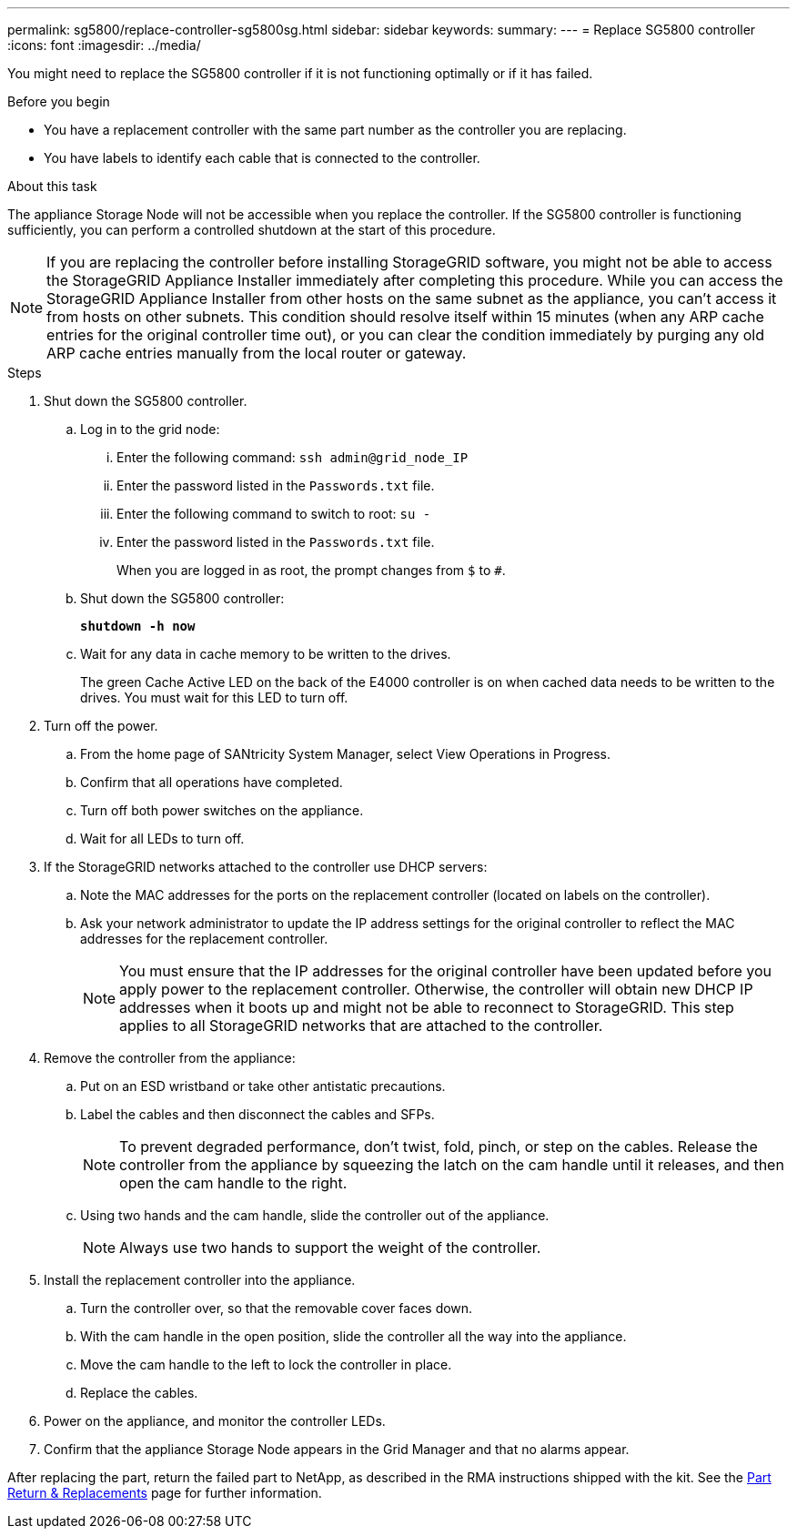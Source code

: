 ---
permalink: sg5800/replace-controller-sg5800sg.html
sidebar: sidebar
keywords: 
summary: 
---
= Replace SG5800 controller
:icons: font
:imagesdir: ../media/

[.lead]
You might need to replace the SG5800 controller if it is not functioning optimally or if it has failed.

.Before you begin

* You have a replacement controller with the same part number as the controller you are replacing.
* You have labels to identify each cable that is connected to the controller.

.About this task

The appliance Storage Node will not be accessible when you replace the controller. If the SG5800 controller is functioning sufficiently, you can perform a controlled shutdown at the start of this procedure.

NOTE: If you are replacing the controller before installing StorageGRID software, you might not be able to access the StorageGRID Appliance Installer immediately after completing this procedure. While you can access the StorageGRID Appliance Installer from other hosts on the same subnet as the appliance, you can’t access it from hosts on other subnets. This condition should resolve itself within 15 minutes (when any ARP cache entries for the original controller time out), or you can clear the condition immediately by purging any old ARP cache entries manually from the local router or gateway.

.Steps

. Shut down the SG5800 controller.
.. Log in to the grid node:
... Enter the following command: `ssh admin@grid_node_IP`
... Enter the password listed in the `Passwords.txt` file.
... Enter the following command to switch to root: `su -`
... Enter the password listed in the `Passwords.txt` file.
+
When you are logged in as root, the prompt changes from `$` to `#`.
.. Shut down the SG5800 controller:
+
*`shutdown -h now`*
.. Wait for any data in cache memory to be written to the drives.
+
The green Cache Active LED on the back of the E4000 controller is on when cached data needs to be written to the drives. You must wait for this LED to turn off.
. Turn off the power.
.. From the home page of SANtricity System Manager, select View Operations in Progress.
.. Confirm that all operations have completed.
.. Turn off both power switches on the appliance.
.. Wait for all LEDs to turn off.
. If the StorageGRID networks attached to the controller use DHCP servers:
.. Note the MAC addresses for the ports on the replacement controller (located on labels on the controller).
.. Ask your network administrator to update the IP address settings for the original controller to reflect the MAC addresses for the replacement controller.
+
NOTE:	You must ensure that the IP addresses for the original controller have been updated before you apply power to the replacement controller. Otherwise, the controller will obtain new DHCP IP addresses when it boots up and might not be able to reconnect to StorageGRID. This step applies to all StorageGRID networks that are attached to the controller.
. Remove the controller from the appliance:
.. Put on an ESD wristband or take other antistatic precautions.
.. Label the cables and then disconnect the cables and SFPs.
+
NOTE:	To prevent degraded performance, don’t twist, fold, pinch, or step on the cables.
Release the controller from the appliance by squeezing the latch on the cam handle until it releases, and then open the cam handle to the right.
.. Using two hands and the cam handle, slide the controller out of the appliance.
+
NOTE:	Always use two hands to support the weight of the controller.
. Install the replacement controller into the appliance.
.. Turn the controller over, so that the removable cover faces down.
.. With the cam handle in the open position, slide the controller all the way into the appliance.
.. Move the cam handle to the left to lock the controller in place.
.. Replace the cables.
. Power on the appliance, and monitor the controller LEDs.
. Confirm that the appliance Storage Node appears in the Grid Manager and that no alarms appear.

After replacing the part, return the failed part to NetApp, as described in the RMA instructions shipped with the kit. See the https://mysupport.netapp.com/site/info/rma[Part Return & Replacements] page for further information.